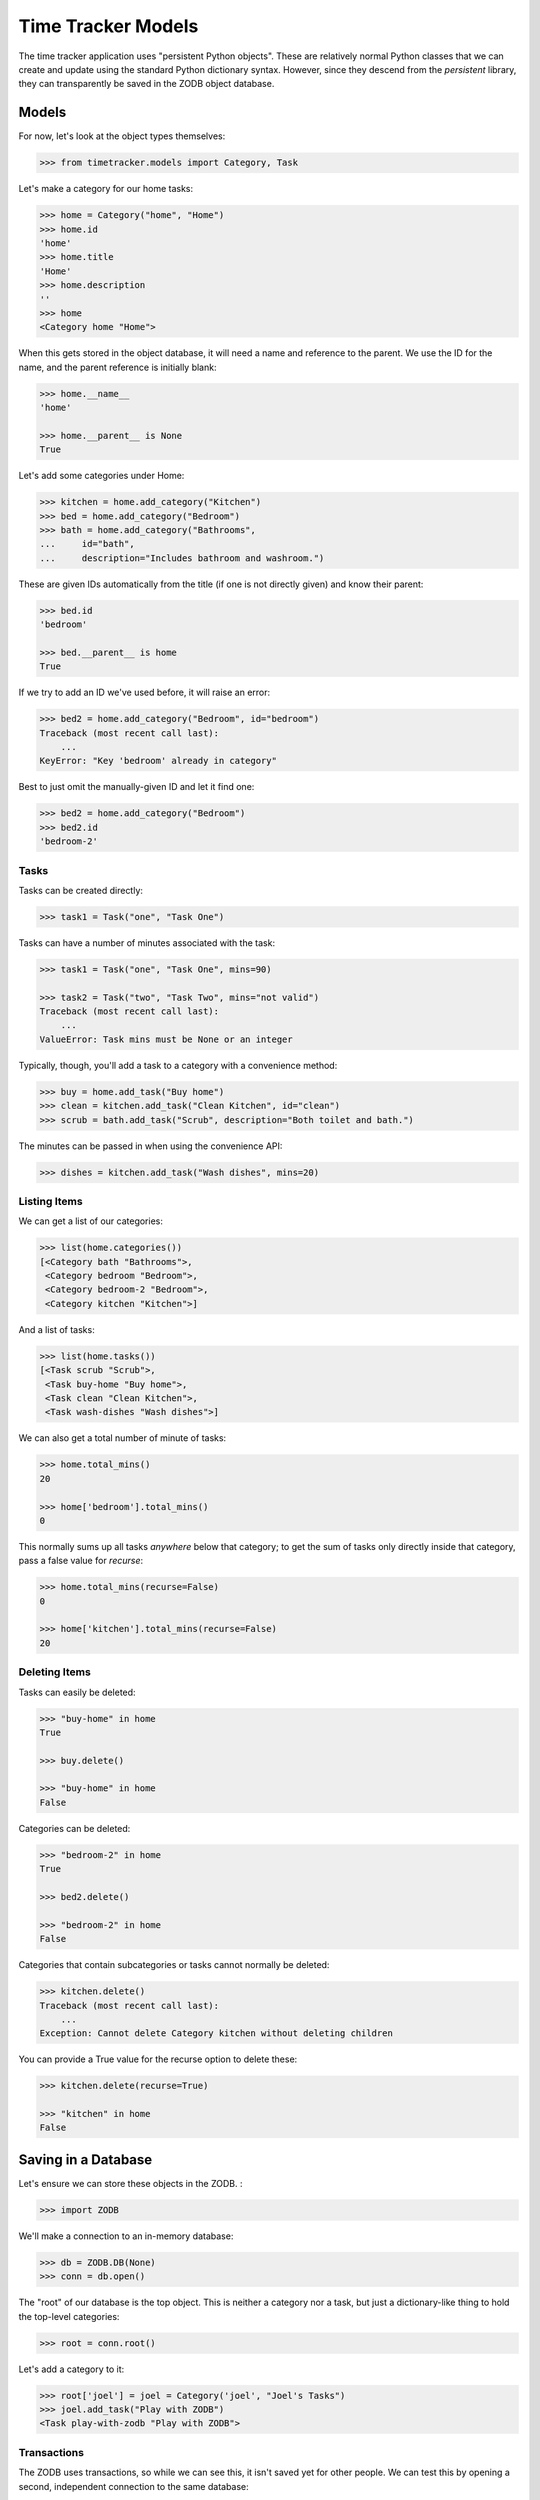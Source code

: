 ===================
Time Tracker Models
===================

The time tracker application uses "persistent Python objects". These are
relatively normal Python classes that we can create and update using the
standard Python dictionary syntax. However, since they descend from
the `persistent` library, they can transparently be saved in the ZODB
object database.

Models
======

For now, let's look at the object types themselves:

.. code-block:: python

    >>> from timetracker.models import Category, Task

Let's make a category for our home tasks:

.. code-block:: python

    >>> home = Category("home", "Home")
    >>> home.id
    'home'
    >>> home.title
    'Home'
    >>> home.description
    ''
    >>> home
    <Category home "Home">

When this gets stored in the object database, it will need a name and reference
to the parent. We use the ID for the name, and the parent reference is initially
blank:

.. code-block:: python

    >>> home.__name__
    'home'

    >>> home.__parent__ is None
    True

Let's add some categories under Home:

.. code-block:: python

    >>> kitchen = home.add_category("Kitchen")
    >>> bed = home.add_category("Bedroom")
    >>> bath = home.add_category("Bathrooms",
    ...     id="bath",
    ...     description="Includes bathroom and washroom.")

These are given IDs automatically from the title (if one is not directly given)
and know their parent:

.. code-block:: python

    >>> bed.id
    'bedroom'

    >>> bed.__parent__ is home
    True

If we try to add an ID we've used before, it will raise an error:

.. code-block:: python

    >>> bed2 = home.add_category("Bedroom", id="bedroom")
    Traceback (most recent call last):
        ...
    KeyError: "Key 'bedroom' already in category"

Best to just omit the manually-given ID and let it find one:

.. code-block:: python

    >>> bed2 = home.add_category("Bedroom")
    >>> bed2.id
    'bedroom-2'

Tasks
-----

Tasks can be created directly:

.. code-block:: python

    >>> task1 = Task("one", "Task One")

Tasks can have a number of minutes associated with the task:

.. code-block:: python

    >>> task1 = Task("one", "Task One", mins=90)

    >>> task2 = Task("two", "Task Two", mins="not valid")
    Traceback (most recent call last):
        ...
    ValueError: Task mins must be None or an integer

Typically, though, you'll add a task to a category with a convenience method:

.. code-block:: python

    >>> buy = home.add_task("Buy home")
    >>> clean = kitchen.add_task("Clean Kitchen", id="clean")
    >>> scrub = bath.add_task("Scrub", description="Both toilet and bath.")

The minutes can be passed in when using the convenience API:

.. code-block:: python

    >>> dishes = kitchen.add_task("Wash dishes", mins=20)

Listing Items
-------------

We can get a list of our categories:

.. code-block:: python

    >>> list(home.categories())
    [<Category bath "Bathrooms">,
     <Category bedroom "Bedroom">,
     <Category bedroom-2 "Bedroom">,
     <Category kitchen "Kitchen">]

And a list of tasks:

.. code-block:: python

    >>> list(home.tasks())
    [<Task scrub "Scrub">,
     <Task buy-home "Buy home">,
     <Task clean "Clean Kitchen">,
     <Task wash-dishes "Wash dishes">]

We can also get a total number of minute of tasks:

.. code-block:: python

    >>> home.total_mins()
    20

    >>> home['bedroom'].total_mins()
    0

This normally sums up all tasks *anywhere* below that category;
to get the sum of tasks only directly inside that category, pass a
false value for `recurse`:

.. code-block:: python

    >>> home.total_mins(recurse=False)
    0

    >>> home['kitchen'].total_mins(recurse=False)
    20

Deleting Items
--------------

Tasks can easily be deleted:

.. code-block:: python

    >>> "buy-home" in home
    True

    >>> buy.delete()

    >>> "buy-home" in home
    False

Categories can be deleted:

.. code-block:: python

    >>> "bedroom-2" in home
    True

    >>> bed2.delete()

    >>> "bedroom-2" in home
    False

Categories that contain subcategories or tasks cannot normally be deleted:

.. code-block:: python

    >>> kitchen.delete()
    Traceback (most recent call last):
        ...
    Exception: Cannot delete Category kitchen without deleting children

You can provide a True value for the recurse option to delete these:

.. code-block:: python

    >>> kitchen.delete(recurse=True)

    >>> "kitchen" in home
    False

Saving in a Database
====================

Let's ensure we can store these objects in the ZODB. :

.. code-block:: python

    >>> import ZODB

We'll make a connection to an in-memory database:

.. code-block:: python

    >>> db = ZODB.DB(None)
    >>> conn = db.open()

The "root" of our database is the top object. This is neither a
category nor a task, but just a dictionary-like thing to hold the
top-level categories:

.. code-block:: python

    >>> root = conn.root()

Let's add a category to it:

.. code-block:: python

    >>> root['joel'] = joel = Category('joel', "Joel's Tasks")
    >>> joel.add_task("Play with ZODB")
    <Task play-with-zodb "Play with ZODB">

Transactions
------------

The ZODB uses transactions, so while we can see this, it isn't
saved yet for other people. We can test this by opening a second,
independent connection to the same database:

.. code-block:: python

    >>> conn2 = db.open()
    >>> root2 = conn2.root()

    >>> 'joel' in root2
    False

    >>> conn2.close()

If we commit the transaction, then it will be visible to others:

.. code-block:: python

    >>> import transaction
    >>> transaction.commit()

We can prove this by opening a fresh connection to the db and
seeing that the new category is there:

.. code-block:: python

    >>> conn2 = db.open()
    >>> root2 = conn2.root()

    >>> 'joel' in root2
    True

    >>> conn2.close()

Aborting
--------

Of course, we can also abort a transaction:

.. code-block:: python

    >>> joel.add_task("Foo")
    <Task foo "Foo">

    >>> "foo" in joel
    True

    >>> transaction.abort()
    >>> "foo" in joel
    False
